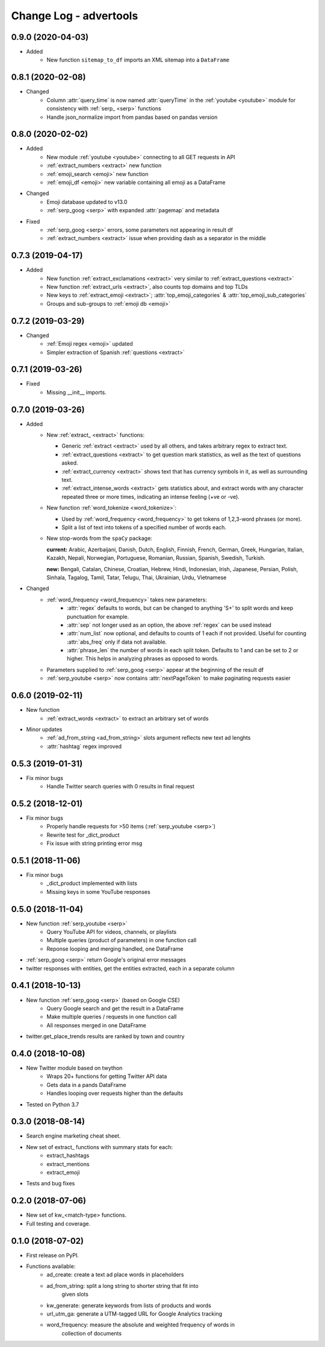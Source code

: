 =======================
Change Log - advertools
=======================

0.9.0 (2020-04-03)
------------------

* Added
    - New function ``sitemap_to_df`` imports an XML sitemap into a
      ``DataFrame``

0.8.1 (2020-02-08)
------------------

* Changed
    - Column :attr:`query_time` is now named :attr:`queryTime` in the :ref:`youtube <youtube>` module for consistency with :ref:`serp_ <serp>` functions
    - Handle json_normalize import from pandas based on pandas version

0.8.0 (2020-02-02)
------------------

* Added
    - New module :ref:`youtube <youtube>` connecting to all GET requests in API
    - :ref:`extract_numbers <extract>` new function
    - :ref:`emoji_search <emoji>` new function
    - :ref:`emoji_df <emoji>` new variable containing all emoji as a DataFrame

* Changed
    - Emoji database updated to v13.0
    - :ref:`serp_goog <serp>` with expanded :attr:`pagemap` and metadata

* Fixed
    - :ref:`serp_goog <serp>` errors, some parameters not appearing in result
      df
    - :ref:`extract_numbers <extract>` issue when providing dash as a separator
      in the middle

0.7.3 (2019-04-17)
------------------

* Added
    - New function :ref:`extract_exclamations <extract>` very similar to
      :ref:`extract_questions <extract>`
    - New function :ref:`extract_urls <extract>`, also counts top domains and
      top TLDs
    - New keys to :ref:`extract_emoji <extract>`; :attr:`top_emoji_categories`
      & :attr:`top_emoji_sub_categories`
    - Groups and sub-groups to :ref:`emoji db <emoji>`

0.7.2 (2019-03-29)
------------------

* Changed
    - :ref:`Emoji regex <emoji>` updated
    - Simpler extraction of Spanish :ref:`questions <extract>`

0.7.1 (2019-03-26)
------------------

* Fixed
    - Missing __init__ imports.

0.7.0 (2019-03-26)
------------------

* Added
    - New :ref:`extract_ <extract>` functions:

      * Generic :ref:`extract <extract>` used by all others, and takes
        arbitrary regex to extract text.
      * :ref:`extract_questions <extract>` to get question mark statistics, as
        well as the text of questions asked.
      * :ref:`extract_currency <extract>` shows text that has currency symbols in it, as
        well as surrounding text.
      * :ref:`extract_intense_words <extract>` gets statistics about, and extract words with
        any character repeated three or more times, indicating an intense
        feeling (+ve or -ve).

    - New function :ref:`word_tokenize <word_tokenize>`:
      
      * Used by :ref:`word_frequency <word_frequency>` to get tokens of
        1,2,3-word phrases (or more).
      * Split a list of text into tokens of a specified number of words each.

    - New stop-words from the ``spaCy`` package:

      **current:** Arabic, Azerbaijani, Danish, Dutch, English, Finnish,
      French, German, Greek, Hungarian, Italian, Kazakh, Nepali, Norwegian,
      Portuguese, Romanian, Russian, Spanish, Swedish, Turkish.

      **new:** Bengali, Catalan, Chinese, Croatian, Hebrew, Hindi, Indonesian,
      Irish, Japanese, Persian, Polish, Sinhala, Tagalog, Tamil, Tatar, Telugu,
      Thai, Ukrainian, Urdu, Vietnamese

* Changed
    - :ref:`word_frequency <word_frequency>` takes new parameters:
        * :attr:`regex` defaults to words, but can be changed to anything '\S+'
          to split words and keep punctuation for example.

        * :attr:`sep` not longer used as an option, the above :ref:`regex` can
          be used instead

        * :attr:`num_list` now optional, and defaults to counts of 1 each if not
          provided. Useful for counting :attr:`abs_freq` only if data not
          available.

        * :attr:`phrase_len` the number of words in each split token. Defaults
          to 1 and can be set to 2 or higher. This helps in analyzing phrases
          as opposed to words.

    - Parameters supplied to :ref:`serp_goog <serp>` appear at the beginning
      of the result df
    - :ref:`serp_youtube <serp>` now contains :attr:`nextPageToken` to make
      paginating requests easier

0.6.0 (2019-02-11)
------------------

* New function
    - :ref:`extract_words <extract>` to extract an arbitrary set of words
* Minor updates
    - :ref:`ad_from_string <ad_from_string>` slots argument reflects new text
      ad lenghts
    - :attr:`hashtag` regex improved

0.5.3 (2019-01-31)
------------------

* Fix minor bugs
    - Handle Twitter search queries with 0 results in final request

0.5.2 (2018-12-01)
------------------

* Fix minor bugs
    - Properly handle requests for >50 items (:ref:`serp_youtube <serp>`)
    - Rewrite test for _dict_product
    - Fix issue with string printing error msg

0.5.1 (2018-11-06)
------------------

* Fix minor bugs
    - _dict_product implemented with lists
    - Missing keys in some YouTube responses

0.5.0 (2018-11-04)
------------------

* New function :ref:`serp_youtube <serp>`
    - Query YouTube API for videos, channels, or playlists
    - Multiple queries (product of parameters) in one function call
    - Reponse looping and merging handled, one DataFrame 
* :ref:`serp_goog <serp>` return Google's original error messages
* twitter responses with entities, get the entities extracted, each in a
  separate column


0.4.1 (2018-10-13)
------------------

* New function :ref:`serp_goog <serp>` (based on Google CSE)
    - Query Google search and get the result in a DataFrame
    - Make multiple queries / requests in one function call
    - All responses merged in one DataFrame
* twitter.get_place_trends results are ranked by town and country

0.4.0 (2018-10-08)
------------------

* New Twitter module based on twython
    - Wraps 20+ functions for getting Twitter API data
    - Gets data in a pands DataFrame
    - Handles looping over requests higher than the defaults
* Tested on Python 3.7

0.3.0 (2018-08-14)
------------------

* Search engine marketing cheat sheet.
* New set of extract\_ functions with summary stats for each:
    * extract_hashtags
    * extract_mentions
    * extract_emoji
* Tests and bug fixes

0.2.0 (2018-07-06)
------------------

* New set of kw_<match-type> functions.
* Full testing and coverage. 

0.1.0 (2018-07-02)
------------------

* First release on PyPI.
* Functions available:
    - ad_create: create a text ad place words in placeholders
    - ad_from_string: split a long string to shorter string that fit into
        given slots
    - kw_generate: generate keywords from lists of products and words
    - url_utm_ga: generate a UTM-tagged URL for Google Analytics tracking
    - word_frequency: measure the absolute and weighted frequency of words in
        collection of documents
